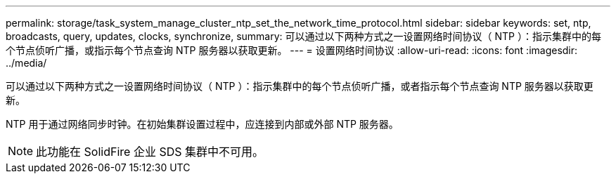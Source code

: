 ---
permalink: storage/task_system_manage_cluster_ntp_set_the_network_time_protocol.html 
sidebar: sidebar 
keywords: set, ntp, broadcasts, query, updates, clocks, synchronize, 
summary: 可以通过以下两种方式之一设置网络时间协议（ NTP ）：指示集群中的每个节点侦听广播，或指示每个节点查询 NTP 服务器以获取更新。 
---
= 设置网络时间协议
:allow-uri-read: 
:icons: font
:imagesdir: ../media/


[role="lead"]
可以通过以下两种方式之一设置网络时间协议（ NTP ）：指示集群中的每个节点侦听广播，或者指示每个节点查询 NTP 服务器以获取更新。

NTP 用于通过网络同步时钟。在初始集群设置过程中，应连接到内部或外部 NTP 服务器。


NOTE: 此功能在 SolidFire 企业 SDS 集群中不可用。

